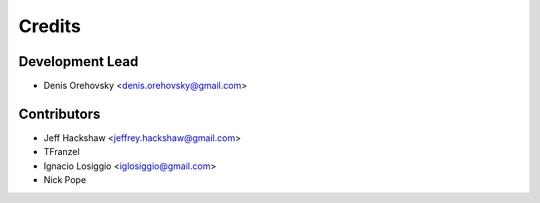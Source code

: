 =======
Credits
=======

Development Lead
----------------

* Denis Orehovsky <denis.orehovsky@gmail.com>

Contributors
------------

* Jeff Hackshaw <jeffrey.hackshaw@gmail.com>
* TFranzel
* Ignacio Losiggio <iglosiggio@gmail.com>
* Nick Pope
